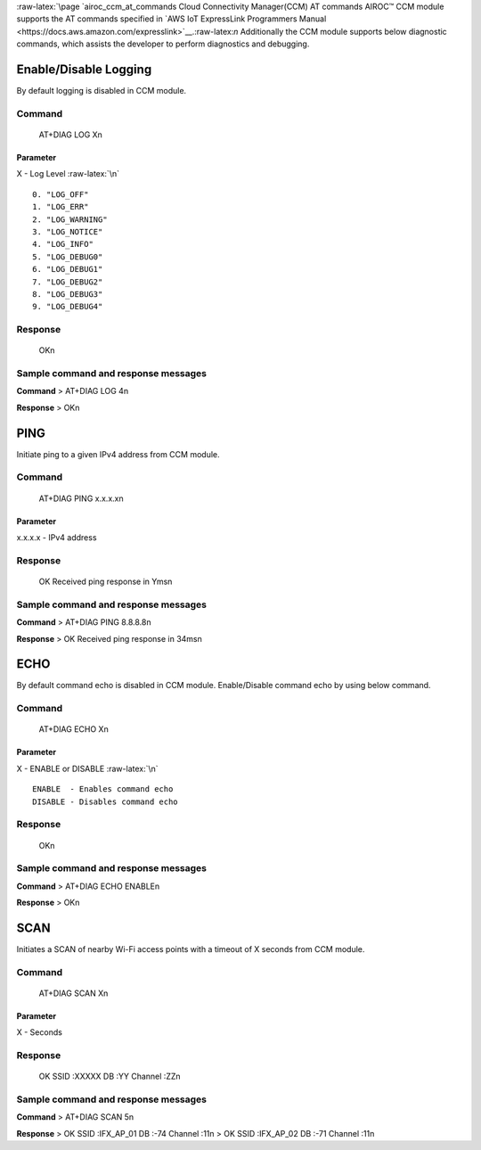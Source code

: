 :raw-latex:`\page `airoc_ccm_at_commands Cloud Connectivity Manager(CCM)
AT commands AIROC™ CCM module supports the AT commands specified in `AWS
IoT ExpressLink Programmers
Manual <https://docs.aws.amazon.com/expresslink>`__.:raw-latex:`\n`
Additionally the CCM module supports below diagnostic commands, which
assists the developer to perform diagnostics and debugging.

Enable/Disable Logging
======================

By default logging is disabled in CCM module.

Command
-------

   AT+DIAG LOG X\n

Parameter
~~~~~~~~~

X - Log Level :raw-latex:`\n`

::

   0. "LOG_OFF"
   1. "LOG_ERR"
   2. "LOG_WARNING"
   3. "LOG_NOTICE"
   4. "LOG_INFO"
   5. "LOG_DEBUG0"
   6. "LOG_DEBUG1"
   7. "LOG_DEBUG2"
   8. "LOG_DEBUG3"
   9. "LOG_DEBUG4"

Response
--------

   OK\n

Sample command and response messages
------------------------------------

**Command** > AT+DIAG LOG 4\n

**Response** > OK\n

PING
====

Initiate ping to a given IPv4 address from CCM module.

.. _command-1:

Command
-------

   AT+DIAG PING x.x.x.x\n

.. _parameter-1:

Parameter
~~~~~~~~~

x.x.x.x - IPv4 address

.. _response-1:

Response
--------

   OK Received ping response in Yms\n

.. _sample-command-and-response-messages-1:

Sample command and response messages
------------------------------------

**Command** > AT+DIAG PING 8.8.8.8\n

**Response** > OK Received ping response in 34ms\n

ECHO
====

By default command echo is disabled in CCM module. Enable/Disable
command echo by using below command.

.. _command-2:

Command
-------

   AT+DIAG ECHO X\n

.. _parameter-2:

Parameter
~~~~~~~~~

X - ENABLE or DISABLE :raw-latex:`\n`

::

   ENABLE  - Enables command echo
   DISABLE - Disables command echo

.. _response-2:

Response
--------

   OK\n

.. _sample-command-and-response-messages-2:

Sample command and response messages
------------------------------------

**Command** > AT+DIAG ECHO ENABLE\n

**Response** > OK\n

SCAN
====

Initiates a SCAN of nearby Wi-Fi access points with a timeout of X
seconds from CCM module.

.. _command-3:

Command
-------

   AT+DIAG SCAN X\n

.. _parameter-3:

Parameter
~~~~~~~~~

X - Seconds

.. _response-3:

Response
--------

   OK SSID :XXXXX DB :YY Channel :ZZ\n

.. _sample-command-and-response-messages-3:

Sample command and response messages
------------------------------------

**Command** > AT+DIAG SCAN 5\n

**Response** > OK SSID :IFX_AP_01 DB :-74 Channel :11\n > OK SSID
:IFX_AP_02 DB :-71 Channel :11\n
